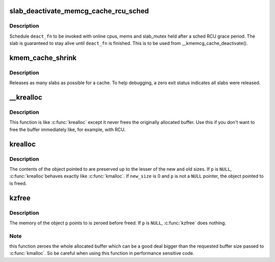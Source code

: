 .. -*- coding: utf-8; mode: rst -*-
.. src-file: mm/slab_common.c

.. _`slab_deactivate_memcg_cache_rcu_sched`:

slab_deactivate_memcg_cache_rcu_sched
=====================================

.. c:function:: void slab_deactivate_memcg_cache_rcu_sched(struct kmem_cache *s, void (*deact_fn)(struct kmem_cache *))

    schedule deactivation after a sched RCU grace period

    :param struct kmem_cache \*s:
        target kmem_cache

    :param void (\*deact_fn)(struct kmem_cache \*):
        deactivation function to call

.. _`slab_deactivate_memcg_cache_rcu_sched.description`:

Description
-----------

Schedule \ ``deact_fn``\  to be invoked with online cpus, mems and slab_mutex
held after a sched RCU grace period.  The slab is guaranteed to stay
alive until \ ``deact_fn``\  is finished.  This is to be used from
\__kmemcg_cache_deactivate().

.. _`kmem_cache_shrink`:

kmem_cache_shrink
=================

.. c:function:: int kmem_cache_shrink(struct kmem_cache *cachep)

    Shrink a cache.

    :param struct kmem_cache \*cachep:
        The cache to shrink.

.. _`kmem_cache_shrink.description`:

Description
-----------

Releases as many slabs as possible for a cache.
To help debugging, a zero exit status indicates all slabs were released.

.. _`__krealloc`:

\__krealloc
===========

.. c:function:: void *__krealloc(const void *p, size_t new_size, gfp_t flags)

    like \ :c:func:`krealloc`\  but don't free \ ``p``\ .

    :param const void \*p:
        object to reallocate memory for.

    :param size_t new_size:
        how many bytes of memory are required.

    :param gfp_t flags:
        the type of memory to allocate.

.. _`__krealloc.description`:

Description
-----------

This function is like \ :c:func:`krealloc`\  except it never frees the originally
allocated buffer. Use this if you don't want to free the buffer immediately
like, for example, with RCU.

.. _`krealloc`:

krealloc
========

.. c:function:: void *krealloc(const void *p, size_t new_size, gfp_t flags)

    reallocate memory. The contents will remain unchanged.

    :param const void \*p:
        object to reallocate memory for.

    :param size_t new_size:
        how many bytes of memory are required.

    :param gfp_t flags:
        the type of memory to allocate.

.. _`krealloc.description`:

Description
-----------

The contents of the object pointed to are preserved up to the
lesser of the new and old sizes.  If \ ``p``\  is \ ``NULL``\ , \ :c:func:`krealloc`\ 
behaves exactly like \ :c:func:`kmalloc`\ .  If \ ``new_size``\  is 0 and \ ``p``\  is not a
\ ``NULL``\  pointer, the object pointed to is freed.

.. _`kzfree`:

kzfree
======

.. c:function:: void kzfree(const void *p)

    like kfree but zero memory

    :param const void \*p:
        object to free memory of

.. _`kzfree.description`:

Description
-----------

The memory of the object \ ``p``\  points to is zeroed before freed.
If \ ``p``\  is \ ``NULL``\ , \ :c:func:`kzfree`\  does nothing.

.. _`kzfree.note`:

Note
----

this function zeroes the whole allocated buffer which can be a good
deal bigger than the requested buffer size passed to \ :c:func:`kmalloc`\ . So be
careful when using this function in performance sensitive code.

.. This file was automatic generated / don't edit.


